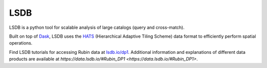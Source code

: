 .. _products_lsdb:
####
LSDB
####

LSDB is a python tool for scalable analysis of large catalogs (query and cross-match).

Built on top of `Dask <https://docs.dask.org/en/stable/>`_,
LSDB uses the `HATS <https://hats.readthedocs.io/en/stable/>`_ (Hierarchical Adaptive Tiling Scheme) data format to efficiently perform spatial operations.

Find LSDB tutorials for accessing Rubin data at `lsdb.io/dp1 <https://docs.lsdb.io/en/latest/tutorials/pre_executed/rubin_dp1.html>`_. Additional information and explanations of different data products are available at `https://data.lsdb.io/#Rubin_DP1 <https://data.lsdb.io/#Rubin_DP1>`.
